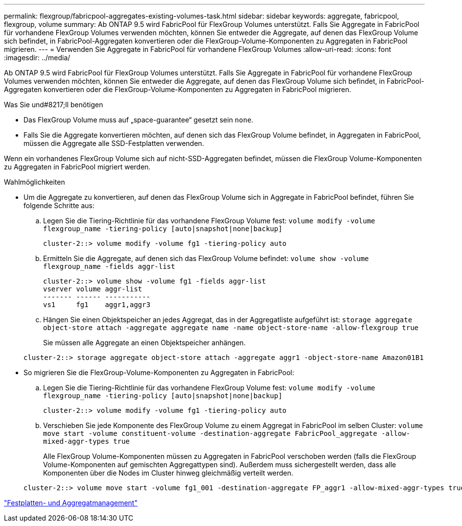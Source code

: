 ---
permalink: flexgroup/fabricpool-aggregates-existing-volumes-task.html 
sidebar: sidebar 
keywords: aggregate, fabricpool, flexgroup, volume 
summary: Ab ONTAP 9.5 wird FabricPool für FlexGroup Volumes unterstützt. Falls Sie Aggregate in FabricPool für vorhandene FlexGroup Volumes verwenden möchten, können Sie entweder die Aggregate, auf denen das FlexGroup Volume sich befindet, in FabricPool-Aggregaten konvertieren oder die FlexGroup-Volume-Komponenten zu Aggregaten in FabricPool migrieren. 
---
= Verwenden Sie Aggregate in FabricPool für vorhandene FlexGroup Volumes
:allow-uri-read: 
:icons: font
:imagesdir: ../media/


[role="lead"]
Ab ONTAP 9.5 wird FabricPool für FlexGroup Volumes unterstützt. Falls Sie Aggregate in FabricPool für vorhandene FlexGroup Volumes verwenden möchten, können Sie entweder die Aggregate, auf denen das FlexGroup Volume sich befindet, in FabricPool-Aggregaten konvertieren oder die FlexGroup-Volume-Komponenten zu Aggregaten in FabricPool migrieren.

.Was Sie und#8217;ll benötigen
* Das FlexGroup Volume muss auf „space-guarantee“ gesetzt sein `none`.
* Falls Sie die Aggregate konvertieren möchten, auf denen sich das FlexGroup Volume befindet, in Aggregaten in FabricPool, müssen die Aggregate alle SSD-Festplatten verwenden.


Wenn ein vorhandenes FlexGroup Volume sich auf nicht-SSD-Aggregaten befindet, müssen die FlexGroup Volume-Komponenten zu Aggregaten in FabricPool migriert werden.

.Wahlmöglichkeiten
* Um die Aggregate zu konvertieren, auf denen das FlexGroup Volume sich in Aggregate in FabricPool befindet, führen Sie folgende Schritte aus:
+
.. Legen Sie die Tiering-Richtlinie für das vorhandene FlexGroup Volume fest: `volume modify -volume flexgroup_name -tiering-policy [auto|snapshot|none|backup]`
+
[listing]
----
cluster-2::> volume modify -volume fg1 -tiering-policy auto
----
.. Ermitteln Sie die Aggregate, auf denen sich das FlexGroup Volume befindet: `volume show -volume flexgroup_name -fields aggr-list`
+
[listing]
----
cluster-2::> volume show -volume fg1 -fields aggr-list
vserver volume aggr-list
------- ------ -----------
vs1     fg1    aggr1,aggr3
----
.. Hängen Sie einen Objektspeicher an jedes Aggregat, das in der Aggregatliste aufgeführt ist: `storage aggregate object-store attach -aggregate aggregate name -name object-store-name -allow-flexgroup true`
+
Sie müssen alle Aggregate an einen Objektspeicher anhängen.



+
[listing]
----
cluster-2::> storage aggregate object-store attach -aggregate aggr1 -object-store-name Amazon01B1
----
* So migrieren Sie die FlexGroup-Volume-Komponenten zu Aggregaten in FabricPool:
+
.. Legen Sie die Tiering-Richtlinie für das vorhandene FlexGroup Volume fest: `volume modify -volume flexgroup_name -tiering-policy [auto|snapshot|none|backup]`
+
[listing]
----
cluster-2::> volume modify -volume fg1 -tiering-policy auto
----
.. Verschieben Sie jede Komponente des FlexGroup Volume zu einem Aggregat in FabricPool im selben Cluster: `volume move start -volume constituent-volume -destination-aggregate FabricPool_aggregate -allow-mixed-aggr-types true`
+
Alle FlexGroup Volume-Komponenten müssen zu Aggregaten in FabricPool verschoben werden (falls die FlexGroup Volume-Komponenten auf gemischten Aggregattypen sind). Außerdem muss sichergestellt werden, dass alle Komponenten über die Nodes im Cluster hinweg gleichmäßig verteilt werden.

+
[listing]
----
cluster-2::> volume move start -volume fg1_001 -destination-aggregate FP_aggr1 -allow-mixed-aggr-types true
----




link:../disks-aggregates/index.html["Festplatten- und Aggregatmanagement"]
